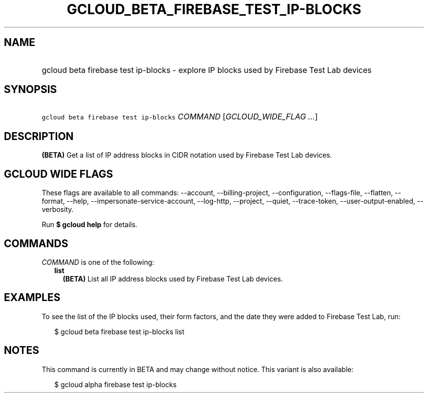
.TH "GCLOUD_BETA_FIREBASE_TEST_IP\-BLOCKS" 1



.SH "NAME"
.HP
gcloud beta firebase test ip\-blocks \- explore IP blocks used by Firebase Test Lab devices



.SH "SYNOPSIS"
.HP
\f5gcloud beta firebase test ip\-blocks\fR \fICOMMAND\fR [\fIGCLOUD_WIDE_FLAG\ ...\fR]



.SH "DESCRIPTION"

\fB(BETA)\fR Get a list of IP address blocks in CIDR notation used by Firebase
Test Lab devices.



.SH "GCLOUD WIDE FLAGS"

These flags are available to all commands: \-\-account, \-\-billing\-project,
\-\-configuration, \-\-flags\-file, \-\-flatten, \-\-format, \-\-help,
\-\-impersonate\-service\-account, \-\-log\-http, \-\-project, \-\-quiet,
\-\-trace\-token, \-\-user\-output\-enabled, \-\-verbosity.

Run \fB$ gcloud help\fR for details.



.SH "COMMANDS"

\f5\fICOMMAND\fR\fR is one of the following:

.RS 2m
.TP 2m
\fBlist\fR
\fB(BETA)\fR List all IP address blocks used by Firebase Test Lab devices.


.RE
.sp

.SH "EXAMPLES"

To see the list of the IP blocks used, their form factors, and the date they
were added to Firebase Test Lab, run:

.RS 2m
$ gcloud beta firebase test ip\-blocks list
.RE



.SH "NOTES"

This command is currently in BETA and may change without notice. This variant is
also available:

.RS 2m
$ gcloud alpha firebase test ip\-blocks
.RE

